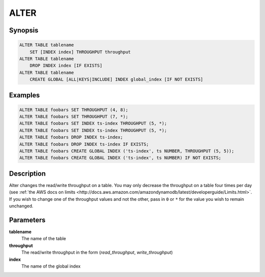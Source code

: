 ALTER
=====

Synopsis
--------
.. code-block:: sql

    ALTER TABLE tablename
        SET [INDEX index] THROUGHPUT throughput
    ALTER TABLE tablename
        DROP INDEX index [IF EXISTS]
    ALTER TABLE tablename
        CREATE GLOBAL [ALL|KEYS|INCLUDE] INDEX global_index [IF NOT EXISTS]

Examples
--------
.. code-block:: sql

    ALTER TABLE foobars SET THROUGHPUT (4, 8);
    ALTER TABLE foobars SET THROUGHPUT (7, *);
    ALTER TABLE foobars SET INDEX ts-index THROUGHPUT (5, *);
    ALTER TABLE foobars SET INDEX ts-index THROUGHPUT (5, *);
    ALTER TABLE foobars DROP INDEX ts-index;
    ALTER TABLE foobars DROP INDEX ts-index IF EXISTS;
    ALTER TABLE foobars CREATE GLOBAL INDEX ('ts-index', ts NUMBER, THROUGHPUT (5, 5));
    ALTER TABLE foobars CREATE GLOBAL INDEX ('ts-index', ts NUMBER) IF NOT EXISTS;

Description
-----------
Alter changes the read/write throughput on a table. You may only
decrease the throughput on a table four times per day (see :ref:`the AWS docs on
limits
<http://docs.aws.amazon.com/amazondynamodb/latest/developerguide/Limits.html>`.
If you wish to change one of the throughput values and not the other, pass in
``0`` or ``*`` for the value you wish to remain unchanged.

Parameters
----------
**tablename**
    The name of the table

**throughput**
    The read/write throughput in the form (*read_throughput*, *write_throughput*)

**index**
    The name of the global index
